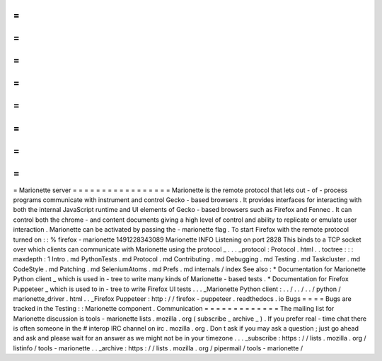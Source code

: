 =
=
=
=
=
=
=
=
=
=
=
=
=
=
=
=
=
Marionette
server
=
=
=
=
=
=
=
=
=
=
=
=
=
=
=
=
=
Marionette
is
the
remote
protocol
that
lets
out
-
of
-
process
programs
communicate
with
instrument
and
control
Gecko
-
based
browsers
.
It
provides
interfaces
for
interacting
with
both
the
internal
JavaScript
runtime
and
UI
elements
of
Gecko
-
based
browsers
such
as
Firefox
and
Fennec
.
It
can
control
both
the
chrome
-
and
content
documents
giving
a
high
level
of
control
and
ability
to
replicate
or
emulate
user
interaction
.
Marionette
can
be
activated
by
passing
the
-
marionette
flag
.
To
start
Firefox
with
the
remote
protocol
turned
on
:
:
%
firefox
-
marionette
1491228343089
Marionette
INFO
Listening
on
port
2828
This
binds
to
a
TCP
socket
over
which
clients
can
communicate
with
Marionette
using
the
protocol
_
.
.
.
_protocol
:
Protocol
.
html
.
.
toctree
:
:
:
maxdepth
:
1
Intro
.
md
PythonTests
.
md
Protocol
.
md
Contributing
.
md
Debugging
.
md
Testing
.
md
Taskcluster
.
md
CodeStyle
.
md
Patching
.
md
SeleniumAtoms
.
md
Prefs
.
md
internals
/
index
See
also
:
*
Documentation
for
Marionette
Python
client
_
which
is
used
in
-
tree
to
write
many
kinds
of
Marionette
-
based
tests
.
*
Documentation
for
Firefox
Puppeteer
_
which
is
used
to
in
-
tree
to
write
Firefox
UI
tests
.
.
.
_Marionette
Python
client
:
.
.
/
.
.
/
.
.
/
python
/
marionette_driver
.
html
.
.
_Firefox
Puppeteer
:
http
:
/
/
firefox
-
puppeteer
.
readthedocs
.
io
Bugs
=
=
=
=
Bugs
are
tracked
in
the
Testing
:
:
Marionette
component
.
Communication
=
=
=
=
=
=
=
=
=
=
=
=
=
The
mailing
list
for
Marionette
discussion
is
tools
-
marionette
lists
.
mozilla
.
org
(
subscribe
_
archive
_
)
.
If
you
prefer
real
-
time
chat
there
is
often
someone
in
the
#
interop
IRC
channel
on
irc
.
mozilla
.
org
.
Don
t
ask
if
you
may
ask
a
question
;
just
go
ahead
and
ask
and
please
wait
for
an
answer
as
we
might
not
be
in
your
timezone
.
.
.
_subscribe
:
https
:
/
/
lists
.
mozilla
.
org
/
listinfo
/
tools
-
marionette
.
.
_archive
:
https
:
/
/
lists
.
mozilla
.
org
/
pipermail
/
tools
-
marionette
/
